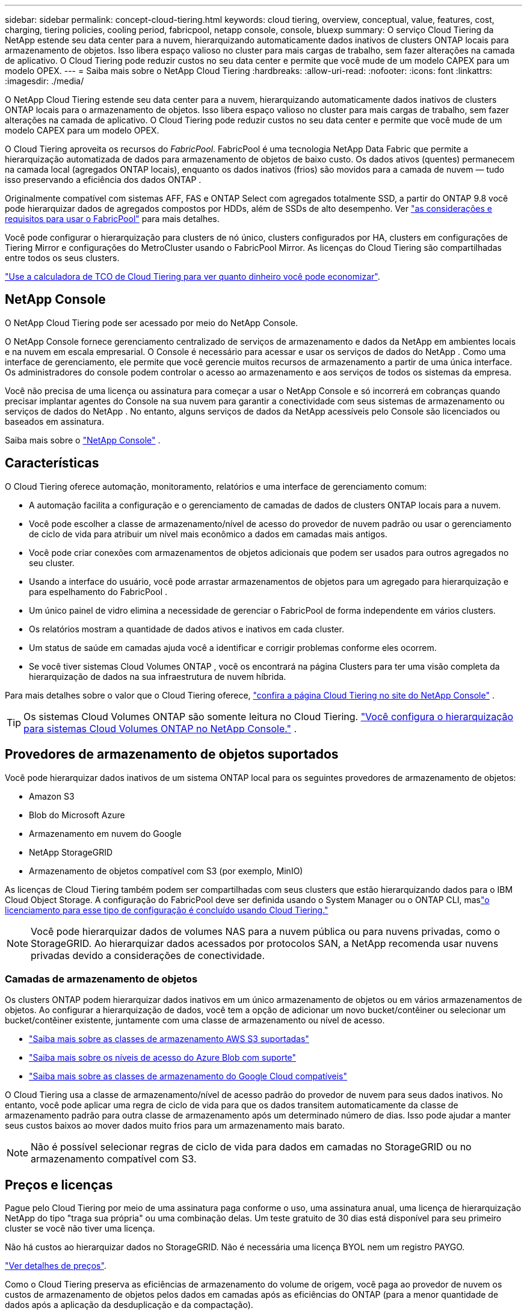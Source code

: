 ---
sidebar: sidebar 
permalink: concept-cloud-tiering.html 
keywords: cloud tiering, overview, conceptual, value, features, cost, charging, tiering policies, cooling period, fabricpool, netapp console, console, bluexp 
summary: O serviço Cloud Tiering da NetApp estende seu data center para a nuvem, hierarquizando automaticamente dados inativos de clusters ONTAP locais para armazenamento de objetos.  Isso libera espaço valioso no cluster para mais cargas de trabalho, sem fazer alterações na camada de aplicativo.  O Cloud Tiering pode reduzir custos no seu data center e permite que você mude de um modelo CAPEX para um modelo OPEX. 
---
= Saiba mais sobre o NetApp Cloud Tiering
:hardbreaks:
:allow-uri-read: 
:nofooter: 
:icons: font
:linkattrs: 
:imagesdir: ./media/


[role="lead"]
O NetApp Cloud Tiering estende seu data center para a nuvem, hierarquizando automaticamente dados inativos de clusters ONTAP locais para o armazenamento de objetos.  Isso libera espaço valioso no cluster para mais cargas de trabalho, sem fazer alterações na camada de aplicativo.  O Cloud Tiering pode reduzir custos no seu data center e permite que você mude de um modelo CAPEX para um modelo OPEX.

O Cloud Tiering aproveita os recursos do _FabricPool_.  FabricPool é uma tecnologia NetApp Data Fabric que permite a hierarquização automatizada de dados para armazenamento de objetos de baixo custo.  Os dados ativos (quentes) permanecem na camada local (agregados ONTAP locais), enquanto os dados inativos (frios) são movidos para a camada de nuvem — tudo isso preservando a eficiência dos dados ONTAP .

Originalmente compatível com sistemas AFF, FAS e ONTAP Select com agregados totalmente SSD, a partir do ONTAP 9.8 você pode hierarquizar dados de agregados compostos por HDDs, além de SSDs de alto desempenho.  Ver https://docs.netapp.com/us-en/ontap/fabricpool/requirements-concept.html["as considerações e requisitos para usar o FabricPool"^] para mais detalhes.

Você pode configurar o hierarquização para clusters de nó único, clusters configurados por HA, clusters em configurações de Tiering Mirror e configurações do MetroCluster usando o FabricPool Mirror.  As licenças do Cloud Tiering são compartilhadas entre todos os seus clusters.

https://bluexp.netapp.com/cloud-tiering-service-tco["Use a calculadora de TCO de Cloud Tiering para ver quanto dinheiro você pode economizar"^].



== NetApp Console

O NetApp Cloud Tiering pode ser acessado por meio do NetApp Console.

O NetApp Console fornece gerenciamento centralizado de serviços de armazenamento e dados da NetApp em ambientes locais e na nuvem em escala empresarial. O Console é necessário para acessar e usar os serviços de dados do NetApp . Como uma interface de gerenciamento, ele permite que você gerencie muitos recursos de armazenamento a partir de uma única interface. Os administradores do console podem controlar o acesso ao armazenamento e aos serviços de todos os sistemas da empresa.

Você não precisa de uma licença ou assinatura para começar a usar o NetApp Console e só incorrerá em cobranças quando precisar implantar agentes do Console na sua nuvem para garantir a conectividade com seus sistemas de armazenamento ou serviços de dados do NetApp . No entanto, alguns serviços de dados da NetApp acessíveis pelo Console são licenciados ou baseados em assinatura.

Saiba mais sobre o https://docs.netapp.com/us-en/bluexp-setup-admin/concept-overview.html["NetApp Console"] .



== Características

O Cloud Tiering oferece automação, monitoramento, relatórios e uma interface de gerenciamento comum:

* A automação facilita a configuração e o gerenciamento de camadas de dados de clusters ONTAP locais para a nuvem.
* Você pode escolher a classe de armazenamento/nível de acesso do provedor de nuvem padrão ou usar o gerenciamento de ciclo de vida para atribuir um nível mais econômico a dados em camadas mais antigos.
* Você pode criar conexões com armazenamentos de objetos adicionais que podem ser usados para outros agregados no seu cluster.
* Usando a interface do usuário, você pode arrastar armazenamentos de objetos para um agregado para hierarquização e para espelhamento do FabricPool .
* Um único painel de vidro elimina a necessidade de gerenciar o FabricPool de forma independente em vários clusters.
* Os relatórios mostram a quantidade de dados ativos e inativos em cada cluster.
* Um status de saúde em camadas ajuda você a identificar e corrigir problemas conforme eles ocorrem.
* Se você tiver sistemas Cloud Volumes ONTAP , você os encontrará na página Clusters para ter uma visão completa da hierarquização de dados na sua infraestrutura de nuvem híbrida.


Para mais detalhes sobre o valor que o Cloud Tiering oferece, https://bluexp.netapp.com/cloud-tiering["confira a página Cloud Tiering no site do NetApp Console"^] .


TIP: Os sistemas Cloud Volumes ONTAP são somente leitura no Cloud Tiering. https://docs.netapp.com/us-en/bluexp-cloud-volumes-ontap/task-tiering.html["Você configura o hierarquização para sistemas Cloud Volumes ONTAP no NetApp Console."^] .



== Provedores de armazenamento de objetos suportados

Você pode hierarquizar dados inativos de um sistema ONTAP local para os seguintes provedores de armazenamento de objetos:

* Amazon S3
* Blob do Microsoft Azure
* Armazenamento em nuvem do Google
* NetApp StorageGRID
* Armazenamento de objetos compatível com S3 (por exemplo, MinIO)


As licenças de Cloud Tiering também podem ser compartilhadas com seus clusters que estão hierarquizando dados para o IBM Cloud Object Storage.  A configuração do FabricPool deve ser definida usando o System Manager ou o ONTAP CLI, maslink:task-licensing-cloud-tiering.html#apply-bluexp-tiering-licenses-to-clusters-in-special-configurations["o licenciamento para esse tipo de configuração é concluído usando Cloud Tiering."]


NOTE: Você pode hierarquizar dados de volumes NAS para a nuvem pública ou para nuvens privadas, como o StorageGRID.  Ao hierarquizar dados acessados ​​por protocolos SAN, a NetApp recomenda usar nuvens privadas devido a considerações de conectividade.



=== Camadas de armazenamento de objetos

Os clusters ONTAP podem hierarquizar dados inativos em um único armazenamento de objetos ou em vários armazenamentos de objetos.  Ao configurar a hierarquização de dados, você tem a opção de adicionar um novo bucket/contêiner ou selecionar um bucket/contêiner existente, juntamente com uma classe de armazenamento ou nível de acesso.

* link:reference-aws-support.html["Saiba mais sobre as classes de armazenamento AWS S3 suportadas"]
* link:reference-azure-support.html["Saiba mais sobre os níveis de acesso do Azure Blob com suporte"]
* link:reference-google-support.html["Saiba mais sobre as classes de armazenamento do Google Cloud compatíveis"]


O Cloud Tiering usa a classe de armazenamento/nível de acesso padrão do provedor de nuvem para seus dados inativos.  No entanto, você pode aplicar uma regra de ciclo de vida para que os dados transitem automaticamente da classe de armazenamento padrão para outra classe de armazenamento após um determinado número de dias.  Isso pode ajudar a manter seus custos baixos ao mover dados muito frios para um armazenamento mais barato.


NOTE: Não é possível selecionar regras de ciclo de vida para dados em camadas no StorageGRID ou no armazenamento compatível com S3.



== Preços e licenças

Pague pelo Cloud Tiering por meio de uma assinatura paga conforme o uso, uma assinatura anual, uma licença de hierarquização NetApp do tipo "traga sua própria" ou uma combinação delas.  Um teste gratuito de 30 dias está disponível para seu primeiro cluster se você não tiver uma licença.

Não há custos ao hierarquizar dados no StorageGRID.  Não é necessária uma licença BYOL nem um registro PAYGO.

https://bluexp.netapp.com/pricing#tiering["Ver detalhes de preços"^].

Como o Cloud Tiering preserva as eficiências de armazenamento do volume de origem, você paga ao provedor de nuvem os custos de armazenamento de objetos pelos dados em camadas após as eficiências do ONTAP (para a menor quantidade de dados após a aplicação da desduplicação e da compactação).



=== Teste gratuito de 30 dias

Se você não tiver uma licença do Cloud Tiering, um teste gratuito de 30 dias de camadas começará quando você configurar a divisão em camadas no seu primeiro cluster.  Após o término do teste gratuito de 30 dias, você precisará pagar por níveis por meio de uma assinatura pré-paga, uma assinatura anual, uma licença BYOL ou uma combinação deles.

Se o seu teste gratuito terminar e você não tiver assinado ou adicionado uma licença, o ONTAP não hierarquiza mais os dados frios no armazenamento de objetos.  Todos os dados em camadas anteriores permanecem acessíveis, o que significa que você pode recuperar e usar esses dados.  Quando recuperados, esses dados são movidos de volta para a camada de desempenho da nuvem.



=== Assinatura pré-paga

O Cloud Tiering oferece licenciamento baseado no consumo em um modelo de pagamento conforme o uso.  Após assinar pelo marketplace do seu provedor de nuvem, você paga por GB de dados em camadas — não há pagamento inicial.  Você é cobrado pelo seu provedor de nuvem por meio de sua fatura mensal.

Você deve assinar mesmo se tiver um teste gratuito ou se trouxer sua própria licença (BYOL):

* A assinatura garante que não haverá interrupção do serviço após o término do teste gratuito.
+
Quando o período de teste terminar, você será cobrado por hora, de acordo com a quantidade de dados que você adicionar.

* Se você hierarquizar mais dados do que o permitido pela sua licença BYOL, o hierarquização de dados continuará durante sua assinatura paga conforme o uso.
+
Por exemplo, se você tiver uma licença de 10 TB, toda a capacidade além dos 10 TB será cobrada por meio da assinatura paga conforme o uso.



Você não será cobrado pela sua assinatura pré-paga durante o teste gratuito ou se não tiver excedido sua licença BYOL do Cloud Tiering.

link:task-licensing-cloud-tiering.html#use-a-bluexp-tiering-paygo-subscription["Aprenda a configurar uma assinatura pré-paga"].



=== Contrato anual

O Cloud Tiering oferece um contrato anual ao hierarquizar dados inativos no Amazon S3 ou no Azure.  Está disponível em prazos de 1, 2 ou 3 anos.

Contratos anuais não são suportados atualmente ao migrar para o Google Cloud.



=== Traga sua própria licença

Traga sua própria licença comprando uma licença *Cloud Tiering* da NetApp (anteriormente conhecida como licença "Cloud Tiering").  Você pode comprar licenças de 1, 2 ou 3 anos e especificar qualquer quantidade de capacidade de camadas (começando com um mínimo de 10 TiB).  A licença BYOL Cloud Tiering é uma licença _flutuante_ que você pode usar em vários clusters ONTAP locais.  A capacidade total de camadas que você define na sua licença de Cloud Tiering pode ser usada por todos os seus clusters locais.

Depois de comprar uma licença do Cloud Tiering, você precisará adicioná-la ao NetApp Console. link:task-licensing-cloud-tiering.html#use-a-bluexp-tiering-byol-license["Veja como usar uma licença BYOL do Cloud Tiering"] .

Conforme mencionado acima, recomendamos que você configure uma assinatura paga conforme o uso, mesmo que tenha adquirido uma licença BYOL.


NOTE: A partir de agosto de 2021, a antiga licença * FabricPool* foi substituída pela licença * Cloud Tiering *. link:task-licensing-cloud-tiering.html#bluexp-tiering-byol-licensing-starting-in-2021["Saiba mais sobre como a licença Cloud Tiering é diferente da licença FabricPool"] .



== Como funciona o Cloud Tiering

O Cloud Tiering é um serviço gerenciado pela NetApp que usa a tecnologia FabricPool para hierarquizar automaticamente dados inativos (frios) dos seus clusters ONTAP locais para o armazenamento de objetos na sua nuvem pública ou privada.  As conexões com o ONTAP ocorrem a partir de um agente do Console.

A imagem a seguir mostra a relação entre cada componente:

image:diagram_cloud_tiering.png["Uma imagem de arquitetura que mostra o serviço Cloud Tiering com uma conexão ao agente do Console no seu provedor de nuvem, o agente com uma conexão ao seu cluster ONTAP e uma conexão entre o cluster ONTAP e o armazenamento de objetos no seu provedor de nuvem.  Os dados ativos residem no cluster ONTAP , enquanto os dados inativos residem no armazenamento de objetos."]

Em um nível mais alto, o Cloud Tiering funciona assim:

. Você descobre seu cluster local no NetApp Console.
. Você configura o armazenamento em camadas fornecendo detalhes sobre seu armazenamento de objetos, incluindo o bucket/contêiner, uma classe de armazenamento ou camada de acesso e regras de ciclo de vida para os dados em camadas.
. O Console configura o ONTAP para usar o provedor de armazenamento de objetos e descobre a quantidade de dados ativos e inativos no cluster.
. Você escolhe os volumes a serem hierarquizados e a política de hierarquização a ser aplicada a esses volumes.
. ONTAP começa a hierarquizar dados inativos no armazenamento de objetos assim que os dados atingem os limites para serem considerados inativos (consulte<<Políticas de níveis de volume>> ).
. Se você tiver aplicado uma regra de ciclo de vida aos dados em camadas (disponível apenas para alguns provedores), os dados em camadas mais antigos serão atribuídos a uma camada mais econômica após um determinado número de dias.




=== Políticas de níveis de volume

Ao selecionar os volumes que você deseja hierarquizar, você escolhe uma _política de hierarquização de volumes_ para aplicar a cada volume.  Uma política de camadas determina quando ou se os blocos de dados do usuário de um volume são movidos para a nuvem.

Você também pode ajustar o *período de resfriamento*.  Este é o número de dias que os dados do usuário em um volume devem permanecer inativos antes de serem considerados "frios" e movidos para o armazenamento de objetos.  Para políticas de níveis que permitem ajustar o período de resfriamento, os valores válidos são:

* 2 a 183 dias ao usar o ONTAP 9.8 e posterior
* 2 a 63 dias para versões anteriores do ONTAP


De 2 a 63 é a melhor prática recomendada.

Nenhuma política (nenhuma):: Mantém os dados em um volume na camada de desempenho, impedindo que sejam movidos para a camada de nuvem.
Instantâneos frios (somente instantâneo):: ONTAP armazena blocos de Snapshot frios no volume que não são compartilhados com o sistema de arquivos ativo para armazenamento de objetos.  Se lidos, os blocos de dados frios na camada de nuvem se tornam ativos e são movidos para a camada de desempenho.
+
--
Os dados são hierarquizados somente depois que um agregado atinge 50% da capacidade e quando os dados atingem o período de resfriamento.  O número padrão de dias de resfriamento é 2, mas você pode ajustar esse número.


NOTE: Os dados reaquecidos são gravados de volta na camada de desempenho somente se houver espaço.  Se a capacidade da camada de desempenho estiver mais de 70% cheia, os blocos continuarão a ser acessados da camada de nuvem.

--
Dados e instantâneos de usuários frios (Automático):: ONTAP agrupa todos os blocos frios no volume (não incluindo metadados) no armazenamento de objetos.  Os dados frios incluem não apenas cópias de Snapshot, mas também dados frios do usuário do sistema de arquivos ativo.
+
--
* Se lidos aleatoriamente, os blocos de dados frios na camada de nuvem se tornam ativos e são movidos para a camada de desempenho.
* Se lidos por leituras sequenciais, como aquelas associadas a índices e verificações antivírus, os blocos de dados frios na camada de nuvem permanecem frios e não são gravados na camada de desempenho.
+
Esta política está disponível a partir do ONTAP 9.4.

+
Os dados são hierarquizados somente depois que um agregado atinge 50% da capacidade e quando os dados atingem o período de resfriamento.  O número padrão de dias de resfriamento é 31, mas você pode ajustar esse número.

+

NOTE: Os dados reaquecidos são gravados de volta na camada de desempenho somente se houver espaço.  Se a capacidade da camada de desempenho estiver mais de 70% cheia, os blocos continuarão a ser acessados da camada de nuvem.



--
Todos os dados do usuário (Todos):: Todos os dados (não incluindo metadados) são imediatamente marcados como frios e classificados no armazenamento de objetos o mais rápido possível. Não há necessidade de esperar 48 horas para que novos blocos em um volume esfriem. Blocos localizados no volume anterior à política All serem definidos levam 48 horas para esfriar.
+
--
Se lidos, os blocos de dados frios na camada de nuvem permanecem frios e não são gravados de volta na camada de desempenho. Esta política está disponível a partir do ONTAP 9.6.

Leve em consideração o seguinte antes de escolher esta política de níveis:

* A hierarquização de dados reduz imediatamente a eficiência do armazenamento (somente em linha).
* Você deve usar esta política somente se tiver certeza de que os dados frios no volume não serão alterados.
* O armazenamento de objetos não é transacional e resultará em fragmentação significativa se sujeito a alterações.
* Considere o impacto das transferências do SnapMirror antes de atribuir a política de camadas All aos volumes de origem em relacionamentos de proteção de dados.
+
Como os dados são hierarquizados imediatamente, o SnapMirror lerá os dados da camada de nuvem em vez da camada de desempenho.  Isso resultará em operações SnapMirror mais lentas — possivelmente tornando outras operações SnapMirror mais lentas na fila — mesmo que elas estejam usando políticas de camadas diferentes.

* O NetApp Backup and Recovery é afetado de forma semelhante por volumes definidos com uma política de camadas. https://docs.netapp.com/us-en/bluexp-backup-recovery/concept-ontap-backup-to-cloud.html#fabricpool-tiering-policy-considerations["Veja as considerações sobre a política de camadas com Backup e Recuperação"^] .


--
Todos os dados do usuário DP (Backup):: Todos os dados em um volume de proteção de dados (não incluindo metadados) são imediatamente movidos para a camada de nuvem.  Se lidos, os blocos de dados frios na camada de nuvem permanecem frios e não são gravados de volta na camada de desempenho (a partir do ONTAP 9.4).
+
--

NOTE: Esta política está disponível para o ONTAP 9.5 ou anterior.  Ela foi substituída pela política de níveis *Todos* a partir do ONTAP 9.6.

--

